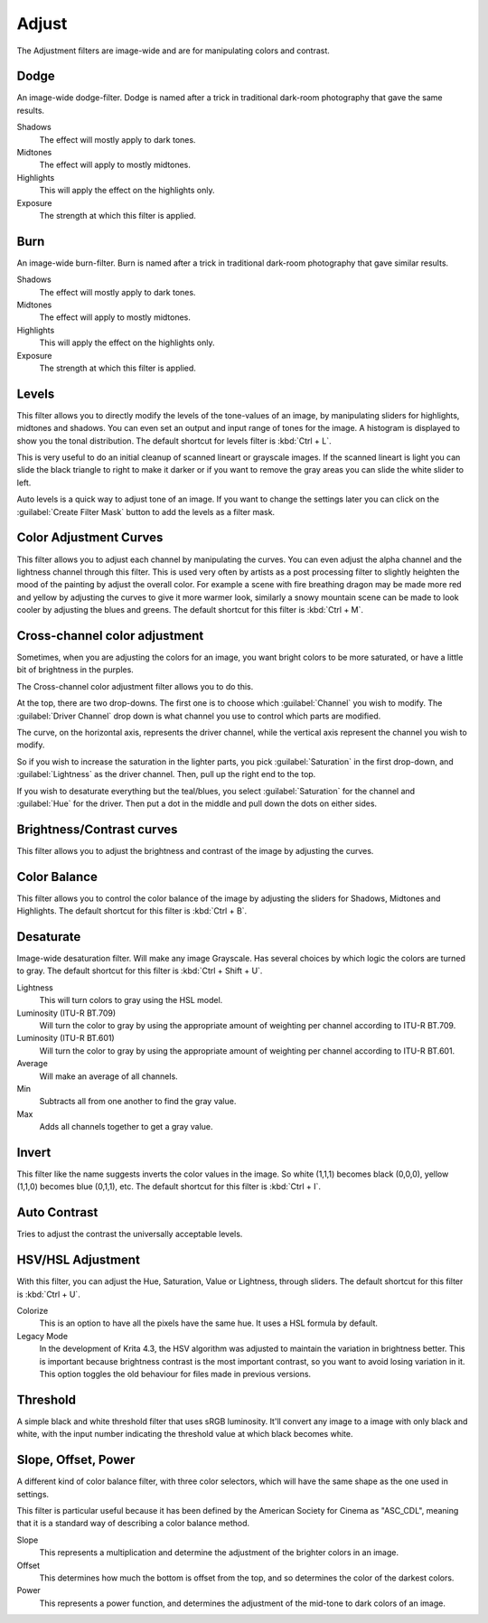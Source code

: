 .. meta::
   :description:
        Overview of the adjust filters.

.. metadata-placeholder

   :authors: - Wolthera van Hövell tot Westerflier <griffinvalley@gmail.com>
             - Raghavendra Kamath <raghavendr.raghu@gmail.com>
   :license: GNU free documentation license 1.3 or later.

.. index:: Filters
.. _adjust_filters:

======
Adjust
======

The Adjustment filters are image-wide and are for manipulating colors and contrast.

.. index:: Dodge

Dodge
-----

An image-wide dodge-filter. Dodge is named after a trick in traditional dark-room photography that gave the same results.

.. image:: /images/filters/Dodge-filter.png

Shadows
    The effect will mostly apply to dark tones.
Midtones
    The effect will apply to mostly midtones.
Highlights
    This will apply the effect on the highlights only.
Exposure
    The strength at which this filter is applied.

.. index:: Burn

Burn
----

An image-wide burn-filter. Burn is named after a trick in traditional dark-room photography that gave similar results.

.. image:: /images/filters/Burn-filter.png

Shadows
    The effect will mostly apply to dark tones.
Midtones
    The effect will apply to mostly midtones.
Highlights
    This will apply the effect on the highlights only.
Exposure
    The strength at which this filter is applied.

.. index:: Levels Filter

Levels
------

This filter allows you to directly modify the levels of the tone-values of an image, by manipulating sliders for highlights, midtones and shadows. You can even set an output and input range of tones for the image. A histogram is displayed to show you the tonal distribution.
The default shortcut for levels filter is :kbd:`Ctrl + L`.

.. image:: /images/filters/Levels-filter.png

This is very useful to do an initial cleanup of scanned lineart or grayscale images. If the scanned lineart is light you can slide the black triangle to right to make it darker or if you want to remove the gray areas you can slide the white slider to left.

Auto levels is a quick way to adjust tone of an image.
If you want to change the settings later you can click on the :guilabel:`Create Filter Mask` button to add the levels as a filter mask.

.. index:: Color Adjustment Curves, RGB Curves, Curves Filter

Color Adjustment Curves
-----------------------

This filter allows you to adjust each channel by manipulating the curves. You can even adjust the alpha channel and the lightness channel through this filter.
This is used very often by artists as a post processing filter to slightly heighten the mood of the painting by adjust the overall color. For example a scene with fire breathing dragon may be made more red and yellow by adjusting the curves to give it more warmer look, similarly a snowy mountain scene can be made to look cooler by adjusting the blues and greens. The default shortcut for this filter is :kbd:`Ctrl + M`.

.. versionchanged:: 4.1

    Since 4.1 this filter can also handle Hue and Saturation curves.

.. image:: /images/filters/Color-adjustment-curve.png

.. index:: ! Cross Channel Color Adjustment, Driving Adjustment by channel

Cross-channel color adjustment
------------------------------

.. versionadded:: 4.1

Sometimes, when you are adjusting the colors for an image, you want bright colors to be more saturated, or have a little bit of brightness in the purples.

The Cross-channel color adjustment filter allows you to do this.

At the top, there are two drop-downs. The first one is to choose which :guilabel:`Channel` you wish to modify. The :guilabel:`Driver Channel` drop down is what channel you use to control which parts are modified.

.. image:: /images/filters/cross_channel_filter.png

The curve, on the horizontal axis, represents the driver channel, while the vertical axis represent the channel you wish to modify.

So if you wish to increase the saturation in the lighter parts, you pick :guilabel:`Saturation` in the first drop-down, and :guilabel:`Lightness` as the driver channel. Then, pull up the right end to the top.

If you wish to desaturate everything but the teal/blues, you select :guilabel:`Saturation` for the channel and :guilabel:`Hue` for the driver. Then put a dot in the middle and pull down the dots on either sides.

Brightness/Contrast curves
--------------------------

This filter allows you to adjust the brightness and contrast of the image by adjusting the curves.

.. deprecated:: 4.0

    These have been removed in Krita 4.0, because the Color Adjustment filter can do the same. Old files with brightness/contrast curves will be loaded as Color Adjustment curves.

.. index:: ! Color Balance

Color Balance
-------------

This filter allows you to control the color balance of the image by adjusting the sliders for Shadows, Midtones and Highlights.
The default shortcut for this filter is :kbd:`Ctrl + B`.

.. image:: /images/filters/Color-balance.png
.. index:: Saturation, Desaturation, Gray

Desaturate
----------

Image-wide desaturation filter. Will make any image Grayscale.
Has several choices by which logic the colors are turned to gray. The default shortcut for this filter is :kbd:`Ctrl + Shift + U`.

.. image:: /images/filters/Desaturate-filter.png

Lightness
    This will turn colors to gray using the HSL model.
Luminosity (ITU-R BT.709)
    Will turn the color to gray by using the appropriate amount of weighting per channel according to ITU-R BT.709.
Luminosity (ITU-R BT.601)
    Will turn the color to gray by using the appropriate amount of weighting per channel according to ITU-R BT.601.
Average
    Will make an average of all channels.
Min
    Subtracts all from one another to find the gray value.
Max
    Adds all channels together to get a gray value.

.. index:: Invert, Negative

Invert
------

This filter like the name suggests inverts the color values in the image. So white (1,1,1) becomes black (0,0,0), yellow (1,1,0) becomes blue (0,1,1), etc.
The default shortcut for this filter is :kbd:`Ctrl + I`.

.. index:: Contrast

Auto Contrast
-------------

Tries to adjust the contrast the universally acceptable levels.

.. index:: Hue, Saturation, Lightness, Value, Brightness, Chroma

HSV/HSL Adjustment
------------------

With this filter, you can adjust the Hue, Saturation, Value or Lightness, through sliders. The default shortcut for this filter is :kbd:`Ctrl + U`.

.. image:: /images/filters/Hue-saturation-filter.png

Colorize
    This is an option to have all the pixels have the same hue. It uses a HSL formula by default.
Legacy Mode 
    In the development of Krita 4.3, the HSV algorithm was adjusted to maintain the variation in brightness better. This is important because brightness contrast is the most important contrast, so you want to avoid losing variation in it. This option toggles the old behaviour for files made in previous versions.

.. index:: Threshold, Black and White

Threshold
---------

A simple black and white threshold filter that uses sRGB luminosity. It'll convert any image to a image with only black and white, with the input number indicating the threshold value at which black becomes white.

.. index:: ASC CDL, Slope, Offset and Power Curves

Slope, Offset, Power
--------------------

A different kind of color balance filter, with three color selectors, which will have the same shape as the one used in settings.

This filter is particular useful because it has been defined by the American Society for Cinema as "ASC_CDL", meaning that it is a standard way of describing a color balance method.

.. image:: /images/filters/Krita_filters_asc_cdl.png
   :width: 800
   :align: center

Slope
    This represents a multiplication and determine the adjustment of the brighter colors in an image.
Offset
    This determines how much the bottom is offset from the top, and so determines the color of the darkest colors.
Power
    This represents a power function, and determines the adjustment of the mid-tone to dark colors of an image.

